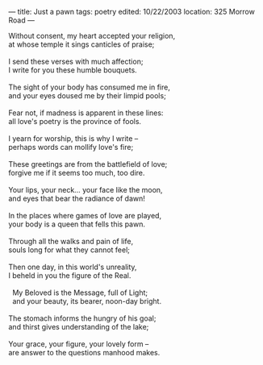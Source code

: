 :PROPERTIES:
:ID:       F5F07BC1-308F-419F-ADD2-DB240F1094E1
:SLUG:     just-a-pawn
:END:
---
title: Just a pawn
tags: poetry
edited: 10/22/2003
location: 325 Morrow Road
---

#+BEGIN_VERSE
Without consent, my heart accepted your religion,
at whose temple it sings canticles of praise;

I send these verses with much affection;
I write for you these humble bouquets.

The sight of your body has consumed me in fire,
and your eyes doused me by their limpid pools;

Fear not, if madness is apparent in these lines:
all love's poetry is the province of fools.

I yearn for worship, this is why I write --
perhaps words can mollify love's fire;

These greetings are from the battlefield of love;
forgive me if it seems too much, too dire.

Your lips, your neck... your face like the moon,
and eyes that bear the radiance of dawn!

In the places where games of love are played,
your body is a queen that fells this pawn.

Through all the walks and pain of life,
souls long for what they cannot feel;

Then one day, in this world's unreality,
I beheld in you the figure of the Real.

  My Beloved is the Message, full of Light;
  and your beauty, its bearer, noon-day bright.

The stomach informs the hungry of his goal;
and thirst gives understanding of the lake;

Your grace, your figure, your lovely form --
are answer to the questions manhood makes.
#+END_VERSE

